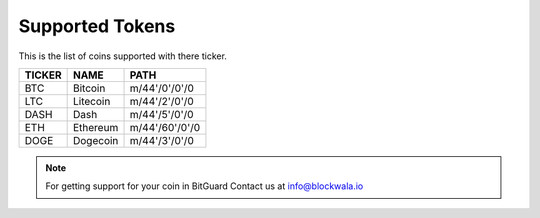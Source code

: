 Supported Tokens
================

This is the list of coins supported with there ticker.

======= =========== ================
TICKER   NAME		 PATH
======= =========== ================
BTC      Bitcoin     m/44'/0'/0'/0
LTC      Litecoin    m/44'/2'/0'/0
DASH     Dash        m/44'/5'/0'/0
ETH      Ethereum    m/44'/60'/0'/0
DOGE     Dogecoin    m/44'/3'/0'/0
======= =========== ================

.. note::
	For getting support for your coin in BitGuard Contact us at info@blockwala.io 